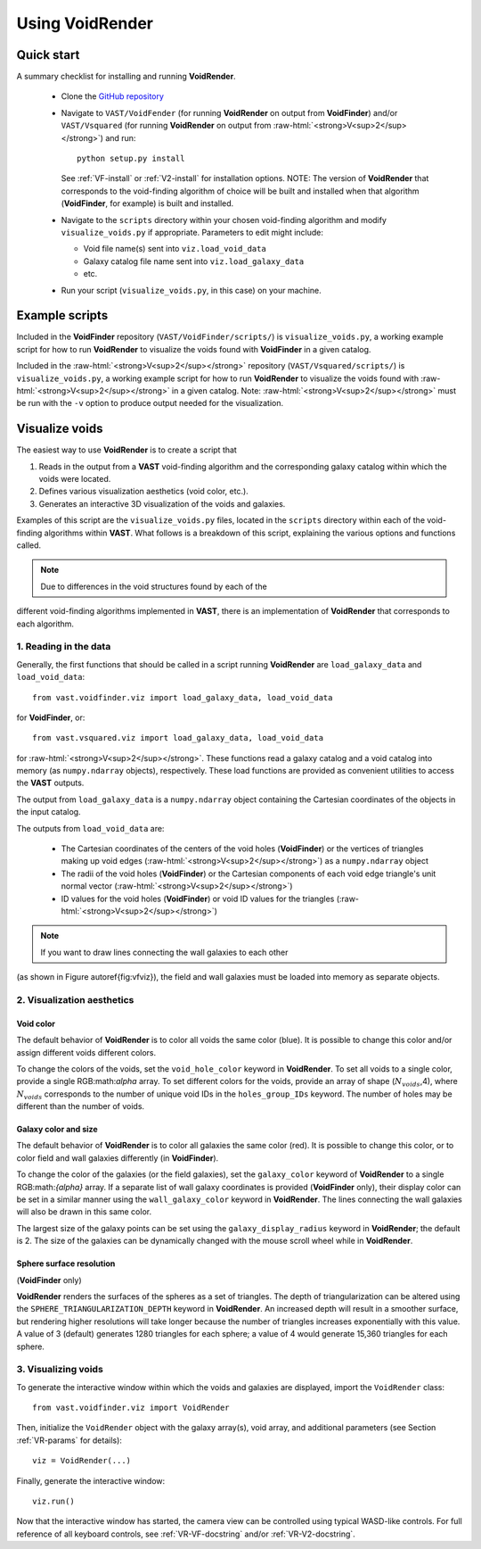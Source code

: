 .. role:: raw-html(raw)
    :format: html


################
Using VoidRender
################


Quick start
===========

A summary checklist for installing and running **VoidRender**.

 * Clone the `GitHub repository <https://github.com/DESI-UR/VAST>`_
 * Navigate to ``VAST/VoidFender`` (for running **VoidRender** on output from 
   **VoidFinder**) and/or ``VAST/Vsquared`` (for running **VoidRender** on 
   output from :raw-html:`<strong>V<sup>2</sup></strong>`) and run::
    
    python setup.py install
    
   See :ref:`VF-install` or :ref:`V2-install` for installation options.  NOTE: 
   The version of **VoidRender** that corresponds to the void-finding algorithm 
   of choice will be built and installed when that algorithm (**VoidFinder**, 
   for example) is built and installed.
   
 * Navigate to the ``scripts`` directory within your chosen void-finding 
   algorithm and modify ``visualize_voids.py`` if appropriate.  Parameters to 
   edit might include:
   
   * Void file name(s) sent into ``viz.load_void_data``
   * Galaxy catalog file name sent into ``viz.load_galaxy_data``
   * etc.

 * Run your script (``visualize_voids.py``, in this case) on your machine.





Example scripts
===============

Included in the **VoidFinder** repository (``VAST/VoidFinder/scripts/``) is 
``visualize_voids.py``, a working example script for how to run **VoidRender** 
to visualize the voids found with **VoidFinder** in a given catalog.

Included in the :raw-html:`<strong>V<sup>2</sup></strong>` repository 
(``VAST/Vsquared/scripts/``) is ``visualize_voids.py``, a working example script 
for how to run **VoidRender** to visualize the voids found with 
:raw-html:`<strong>V<sup>2</sup></strong>` in a given catalog.  Note: 
:raw-html:`<strong>V<sup>2</sup></strong>` must be run with the ``-v`` option to 
produce output needed for the visualization.





Visualize voids
===============

The easiest way to use **VoidRender** is to create a script that

1. Reads in the output from a **VAST** void-finding algorithm and the 
   corresponding galaxy catalog within which the voids were located.
2. Defines various visualization aesthetics (void color, etc.).
3. Generates an interactive 3D visualization of the voids and galaxies.

Examples of this script are the ``visualize_voids.py`` files, located in the 
``scripts`` directory within each of the void-finding algorithms within 
**VAST**.  What follows is a breakdown of this script, explaining the various 
options and functions called.

.. note:: Due to differences in the void structures found by each of the 
different void-finding algorithms implemented in **VAST**, there is an 
implementation of **VoidRender** that corresponds to each algorithm.



1. Reading in the data
----------------------

Generally, the first functions that should be called in a script running 
**VoidRender** are ``load_galaxy_data`` and ``load_void_data``::

    from vast.voidfinder.viz import load_galaxy_data, load_void_data
    
for **VoidFinder**, or::

    from vast.vsquared.viz import load_galaxy_data, load_void_data
    
for :raw-html:`<strong>V<sup>2</sup></strong>`.  These functions read a galaxy 
catalog and a void catalog into memory (as ``numpy.ndarray`` objects), 
respectively.  These load functions are provided as convenient utilities to 
access the **VAST** outputs.

The output from ``load_galaxy_data`` is a ``numpy.ndarray`` object containing 
the Cartesian coordinates of the objects in the input catalog.

The outputs from ``load_void_data`` are:
 
 * The Cartesian coordinates of the centers of the void holes 
   (**VoidFinder**) or the vertices of triangles making up void edges 
   (:raw-html:`<strong>V<sup>2</sup></strong>`) as a ``numpy.ndarray`` object
 * The radii of the void holes (**VoidFinder**) or the Cartesian components of 
   each void edge triangle's unit normal vector 
   (:raw-html:`<strong>V<sup>2</sup></strong>`)
 * ID values for the void holes (**VoidFinder**) or void ID values for the 
   triangles (:raw-html:`<strong>V<sup>2</sup></strong>`)
   
.. note:: If you want to draw lines connecting the wall galaxies to each other 
(as shown in Figure \autoref{fig:vfviz}), the field and wall galaxies must be 
loaded into memory as separate objects.



.. _VR-params:

2. Visualization aesthetics
---------------------------

Void color
^^^^^^^^^^

The default behavior of **VoidRender** is to color all voids the same color 
(blue).  It is possible to change this color and/or assign different voids 
different colors.

To change the colors of the voids, set the ``void_hole_color`` keyword in 
**VoidRender**.  To set all voids to a single color, provide a single 
RGB:math:`\alpha` array.  To set different colors for the voids, provide an 
array of shape (:math:`N_{voids}`,4), where :math:`N_{voids}` corresponds to the 
number of unique void IDs in the ``holes_group_IDs`` keyword.  The number of 
holes may be different than the number of voids.


Galaxy color and size
^^^^^^^^^^^^^^^^^^^^^

The default behavior of **VoidRender** is to color all galaxies the same color 
(red).  It is possible to change this color, or to color field and wall galaxies 
differently (in **VoidFinder**).

To change the color of the galaxies (or the field galaxies), set the 
``galaxy_color`` keyword of **VoidRender** to a single RGB:math:`{\alpha}` 
array.  If a separate list of wall galaxy coordinates is provided 
(**VoidFinder** only), their display color can be set in a similar manner using 
the ``wall_galaxy_color`` keyword in **VoidRender**.  The lines connecting the 
wall galaxies will also be drawn in this same color.

The largest size of the galaxy points can be set using the 
``galaxy_display_radius`` keyword in **VoidRender**; the default is 2.  The size 
of the galaxies can be dynamically changed with the mouse scroll wheel while 
in **VoidRender**.


Sphere surface resolution
^^^^^^^^^^^^^^^^^^^^^^^^^

(**VoidFinder** only)

**VoidRender** renders the surfaces of the spheres as a set of triangles.  The 
depth of triangularization can be altered using the 
``SPHERE_TRIANGULARIZATION_DEPTH`` keyword in **VoidRender**.  An increased 
depth will result in a smoother surface, but rendering higher resolutions will 
take longer because the number of triangles increases exponentially with this 
value.  A value of 3 (default) generates 1280 triangles for each sphere; a 
value of 4 would generate 15,360 triangles for each sphere.





3. Visualizing voids
--------------------

To generate the interactive window within which the voids and galaxies are 
displayed, import the ``VoidRender`` class::

    from vast.voidfinder.viz import VoidRender
    
Then, initialize the ``VoidRender`` object with the galaxy array(s), void array, 
and additional parameters (see Section :ref:`VR-params` for details)::

    viz = VoidRender(...)
    
Finally, generate the interactive window::

    viz.run()
    
Now that the interactive window has started, the camera view can be controlled 
using typical WASD-like controls.  For full reference of all keyboard controls, 
see :ref:`VR-VF-docstring` and/or :ref:`VR-V2-docstring`.

    








